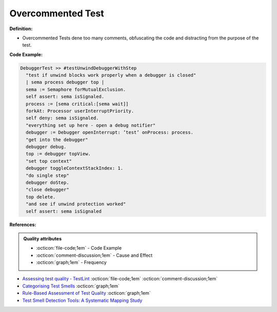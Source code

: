 Overcommented Test
^^^^^
**Definition:**

* Overcommented Tests dene too many comments, obfuscating the code and distracting from the purpose of the test.


**Code Example:**

.. code-block:: go

  DebuggerTest >> #testUnwindDebuggerWithStep
    "test if unwind blocks work properly when a debugger is closed"
    | sema process debugger top |
    sema := Semaphore forMutualExclusion.
    self assert: sema isSignaled.
    process := [sema critical:[sema wait]]
    forkAt: Processor userInterruptPriority.
    self deny: sema isSignaled.
    "everything set up here - open a debug notifier"
    debugger := Debugger openInterrupt: ’test’ onProcess: process.
    "get into the debugger"
    debugger debug.
    top := debugger topView.
    "set top context"
    debugger toggleContextStackIndex: 1.
    "do single step"
    debugger doStep.
    "close debugger"
    top delete.
    "and see if unwind protection worked"
    self assert: sema isSignaled

**References:**

.. admonition:: Quality attributes

    * :octicon:`file-code;1em` -  Code Example
    * :octicon:`comment-discussion;1em` -  Cause and Effect
    * :octicon:`graph;1em` -  Frequency

* `Assessing test quality ‐ TestLint <http://citeseerx.ist.psu.edu/viewdoc/summary?doi=10.1.1.144.9594>`_ :octicon:`file-code;1em` :octicon:`comment-discussion;1em`
* `Categorising Test Smells <https://citeseerx.ist.psu.edu/viewdoc/download?doi=10.1.1.696.5180&rep=rep1&type=pdf>`_ :octicon:`graph;1em`
* `Rule-Based Assessment of Test Quality <http://citeseerx.ist.psu.edu/viewdoc/download?doi=10.1.1.108.3631&rep=rep1&type=pdf>`_ :octicon:`graph;1em`
* `Test Smell Detection Tools: A Systematic Mapping Study <https://dl.acm.org/doi/10.1145/3463274.3463335>`_

